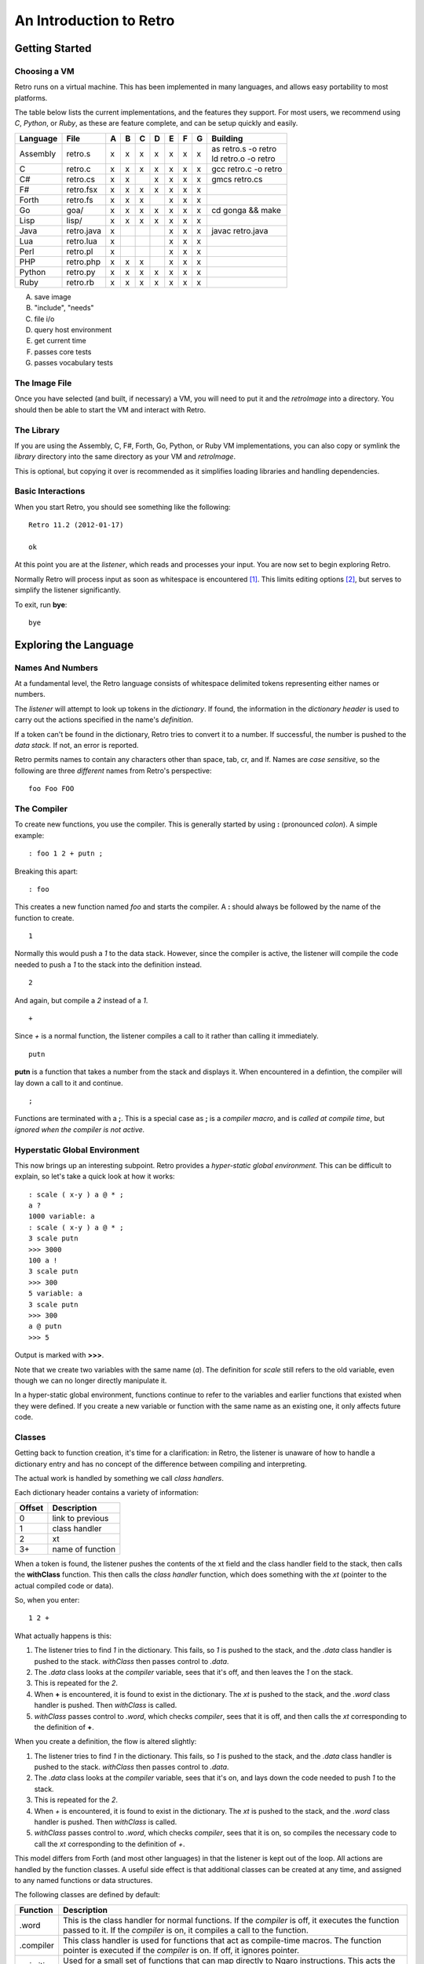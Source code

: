 ========================
An Introduction to Retro
========================

---------------
Getting Started
---------------

Choosing a VM
=============
Retro runs on a virtual machine. This has been implemented in many languages, and
allows easy portability to most platforms.

The table below lists the current implementations, and the features they support.
For most users, we recommend using *C*, *Python*, or *Ruby*, as these are feature
complete, and can be setup quickly and easily.

+------------+--------------+---+---+---+---+---+---+---+----------------------+
| Language   | File         | A | B | C | D | E | F | G | Building             |
+============+==============+===+===+===+===+===+===+===+======================+
| Assembly   | retro.s      | x | x | x | x | x | x | x | | as retro.s -o retro|
|            |              |   |   |   |   |   |   |   | | ld retro.o -o retro|
+------------+--------------+---+---+---+---+---+---+---+----------------------+
| C          | retro.c      | x | x | x | x | x | x | x | gcc retro.c -o retro |
+------------+--------------+---+---+---+---+---+---+---+----------------------+
| C#         | retro.cs     | x | x |   | x | x | x | x | gmcs retro.cs        |
+------------+--------------+---+---+---+---+---+---+---+----------------------+
| F#         | retro.fsx    | x | x | x | x | x | x | x |                      |
+------------+--------------+---+---+---+---+---+---+---+----------------------+
| Forth      | retro.fs     | x | x | x |   | x | x | x |                      |
+------------+--------------+---+---+---+---+---+---+---+----------------------+
| Go         | goa/         | x | x | x | x | x | x | x | cd gonga && make     |
+------------+--------------+---+---+---+---+---+---+---+----------------------+
| Lisp       | lisp/        | x | x | x | x | x | x | x |                      |
+------------+--------------+---+---+---+---+---+---+---+----------------------+
| Java       | retro.java   | x |   |   |   | x | x | x | javac retro.java     |
+------------+--------------+---+---+---+---+---+---+---+----------------------+
| Lua        | retro.lua    | x |   |   |   | x | x | x |                      |
+------------+--------------+---+---+---+---+---+---+---+----------------------+
| Perl       | retro.pl     | x |   |   |   | x | x | x |                      |
+------------+--------------+---+---+---+---+---+---+---+----------------------+
| PHP        | retro.php    | x | x | x |   | x | x | x |                      |
+------------+--------------+---+---+---+---+---+---+---+----------------------+
| Python     | retro.py     | x | x | x | x | x | x | x |                      |
+------------+--------------+---+---+---+---+---+---+---+----------------------+
| Ruby       | retro.rb     | x | x | x | x | x | x | x |                      |
+------------+--------------+---+---+---+---+---+---+---+----------------------+

A) save image
B) "include", "needs"
C) file i/o
D) query host environment
E) get current time
F) passes core tests
G) passes vocabulary tests


The Image File
==============
Once you have selected (and built, if necessary) a VM, you will need to put it
and the *retroImage* into a directory. You should then be able to start the VM
and interact with Retro.


The Library
===========
If you are using the Assembly, C, F#, Forth, Go, Python, or Ruby VM
implementations, you can also copy or symlink the *library* directory into the
same directory as your VM and *retroImage*.

This is optional, but copying it over is recommended as it simplifies loading
libraries and handling dependencies.


Basic Interactions
==================
When you start Retro, you should see something like the following:

::

  Retro 11.2 (2012-01-17)

  ok

At this point you are at the *listener*, which reads and processes your
input. You are now set to begin exploring Retro.

Normally Retro will process input as soon as whitespace is encountered [1]_.
This limits editing options [2]_, but serves to simplify the listener
significantly.

To exit, run **bye**:

::

  bye


----------------------
Exploring the Language
----------------------

Names And Numbers
=================
At a fundamental level, the Retro language consists of whitespace delimited
tokens representing either names or numbers.

The *listener* will attempt to look up tokens in the *dictionary*. If found,
the information in the *dictionary header* is used to carry out the actions
specified in the name's *definition*.

If a token can't be found in the dictionary, Retro tries to convert it to
a number. If successful, the number is pushed to the *data stack.* If not,
an error is reported.

Retro permits names to contain any characters other than space, tab, cr, and
lf. Names are *case sensitive*, so the following are three *different* names
from Retro's perspective:

::

  foo Foo FOO


The Compiler
============
To create new functions, you use the compiler. This is generally started by using
**:** (pronounced *colon*). A simple example:

::

  : foo 1 2 + putn ;

Breaking this apart:

::

  : foo

This creates a new function named *foo* and starts the compiler. A **:** should
always be followed by the name of the function to create.

::

  1

Normally this would push a *1* to the data stack. However, since the compiler
is active, the listener will compile the code needed to push a *1* to the stack
into the definition instead.

::

  2

And again, but compile a *2* instead of a *1*.

::

  +

Since *+* is a normal function, the listener compiles a call to it rather than
calling it immediately.

::

  putn

**putn** is a function that takes a number from the stack and displays it. When
encountered in a defintion, the compiler will lay down a call to it and continue.

::

  ;

Functions are terminated with a **;**. This is a special case as **;** is a *compiler
macro*, and is *called at compile time*, but *ignored when the compiler is not
active.*


Hyperstatic Global Environment
==============================
This now brings up an interesting subpoint. Retro provides a *hyper-static
global environment.* This can be difficult to explain, so let's take a quick
look at how it works:

::

  : scale ( x-y ) a @ * ;
  a ?
  1000 variable: a
  : scale ( x-y ) a @ * ;
  3 scale putn
  >>> 3000
  100 a !
  3 scale putn
  >>> 300
  5 variable: a
  3 scale putn
  >>> 300
  a @ putn
  >>> 5

Output is marked with **>>>**.

Note that we create two variables with the same name (*a*). The definition for
*scale* still refers to the old variable, even though we can no longer directly
manipulate it.

In a hyper-static global environment, functions continue to refer to the variables
and earlier functions that existed when they were defined. If you create a new
variable or function with the same name as an existing one, it only affects future
code.


Classes
=======
Getting back to function creation, it's time for a clarification: in Retro, the
listener is unaware of how to handle a dictionary entry and has no concept of the
difference between compiling and interpreting.

The actual work is handled by something we call *class handlers*.

Each dictionary header contains a variety of information:

+--------+------------------+
| Offset | Description      |
+========+==================+
| 0      | link to previous |
+--------+------------------+
| 1      | class handler    |
+--------+------------------+
| 2      | xt               |
+--------+------------------+
| 3+     | name of function |
+--------+------------------+

When a token is found, the listener pushes the contents of the xt field and the
class handler field to the stack, then calls the **withClass** function. This then
calls the *class handler* function, which does something with the *xt* (pointer
to the actual compiled code or data).

So, when you enter:

::

  1 2 +

What actually happens is this:

1. The listener tries to find *1* in the dictionary. This fails, so *1* is pushed
   to the stack, and the *.data* class handler is pushed to the stack. *withClass*
   then passes control to *.data*.

2. The *.data* class looks at the *compiler* variable, sees that it's off, and then
   leaves the *1* on the stack.

3. This is repeated for the *2*.

4. When **+** is encountered, it is found to exist in the dictionary. The *xt* is
   pushed to the stack, and the *.word* class handler is pushed. Then *withClass*
   is called.

5. *withClass* passes control to *.word*, which checks *compiler*, sees that it is
   off, and then calls the *xt* corresponding to the definition of **+**.

When you create a definition, the flow is altered slightly:

1. The listener tries to find *1* in the dictionary. This fails, so *1* is pushed
   to the stack, and the *.data* class handler is pushed to the stack. *withClass*
   then passes control to *.data*.

2. The *.data* class looks at the *compiler* variable, sees that it's on, and lays
   down the code needed to push *1* to the stack.

3. This is repeated for the *2*.

4. When *+* is encountered, it is found to exist in the dictionary. The *xt* is
   pushed to the stack, and the *.word* class handler is pushed. Then *withClass*
   is called.

5. *withClass* passes control to *.word*, which checks *compiler*, sees that it is
   on, so compiles the necessary code to call the *xt* corresponding to the
   definition of *+*.

This model differs from Forth (and most other languages) in that the listener is
kept out of the loop. All actions are handled by the function classes. A useful
side effect is that additional classes can be created at any time, and assigned
to any named functions or data structures.

The following classes are defined by default:

+------------+-----------------------------------------------------------+
| Function   | Description                                               |
+============+===========================================================+
| .word      | This is the class handler for normal functions. If the    |
|            | *compiler* is off, it executes the function passed to it. |
|            | If the *compiler* is on, it compiles a call to the        |
|            | function.                                                 |
+------------+-----------------------------------------------------------+
| .compiler  | This class handler is used for functions that act as      |
|            | compile-time macros. The function pointer is executed if  |
|            | the *compiler* is on. If off, it ignores pointer.         |
+------------+-----------------------------------------------------------+
| .primitive | Used for a small set of functions that can map directly to|
|            | Ngaro instructions. This acts the same as *.word*, but    |
|            | inlines the machine code at compile time rather than lay  |
|            | down a call.                                              |
+------------+-----------------------------------------------------------+
| .macro     | Used for general macros. Functions with this class are    |
|            | always executed.                                          |
+------------+-----------------------------------------------------------+
| .data      | This is used for data structures. If *compiler* is off, it|
|            | leaves the pointer on the stack. If the *compiler* is on  |
|            | this compiles the value into another function.            |
+------------+-----------------------------------------------------------+
| .parse     | Special class used for *parsing prefixes*. Acts the same  |
|            | as *.macro*                                               |
+------------+-----------------------------------------------------------+

By default, colon definitions are given a class of *.word*, and entries made
by **create**, **variable**, and **constant** get a class of *.data*. To assign
the *.macro* class or the *.compiler* class, use either **immediate** or
**compile-only** after the **;**.


Data Structures
===============
You can create named data structures using **create**, **variable**,
**variable:**, **variables|**, **constant**, and **elements**.


Constants
---------
These are the simplest data structure. The *xt* is set to a value, which is
either left on the stack or compiled into a definition.

::

  100 constant ONE-HUNDRED

By convention, constants in Retro should have names in all uppercase.


Variables
---------
A variable is a named pointer to a memory location holding a value that may change
over time. Retro provides two ways to create a variable:

::

  variable a

The first, using **variable**, creates a name and allocates one cell for storage.
The memory is initialized to zero.

::

  10 variable: b

The second, **variable:**, takes a value from the stack, and creates a name,
allocates one cell for storage, and then initializes it to the value specified.
This is cleaner than doing:

::

  variable a
  10 a !


If you are creating a series of variables, you can simplify the declaration by
using **variables|**:

::

  variables| a b c d e |


Custom Structures
-----------------
You can also create custom data structures by creating a name, and allocating
space yourself. For instance:

::

  create test
    10 , 20 , 30 ,

This would create a data structure named *test*, with three values, initialized
to 10, 20, and 30. The values would be stored in consecutive memory locations.
If you want to allocate a buffer, you could use **allot** here:

::

  create buffer
    2048 allot

The use of **allot** reserves space, and initializes the space to zero.


Elements
--------
Elements are a hybrid between variables and custom data structures. They create
a series of names that point to consecutive cells in memory.

::

  3 elements a b c

  100 a !
  200 b !
  300 c !

  a @+ putn
  >>> 100
  @+ putn
  >>> 200
  @ putn
  >>> 300


Strings
-------
In addition to the basic data structures above, Retro also provides support for
string data.

Creating a string simply requires wrapping text with quotation marks:

::

  "this is a string"
  "  this string has leading and trailing spaces  "

When creating strings, Retro uses a floating, rotating buffer for temporary
strings. Strings created in a definition are considered permanent.

You can obtain the length of a string using either **getLength** or **withLength**:

::

  "this is a string" getLength
  "this is also a string" withLength

**getLength** will consume the string pointer, while **withLength** preserves it.


Comparisons
-----------
Strings can be compared using **compare**:

::

  "test 1"  "test 2"  compare  putn
  >>> 0
  "test"  "test"  compare  putn
  >>> -1

The comparisons are case sensitive.


Searching
---------

For a Substring
```````````````
Substrings can be located using **^strings'search**. This will return a pointer
to the location of the substring or a flag of 0 if the substring is not found.

::

  "this is a long string"
  "a long" ^strings'search
  .s puts


For a Character
```````````````
Searching for specific characters in a string is done using **^strings'findChar**.
This will return a pointer to the string starting with the character, or a flag
if 0 if the character is not found.

::

  "this is a string"
  'a ^strings'findChar
  .s puts


Extracting a Substring
----------------------
Retro provides three functions for splitting strings.

The first, **^strings'getSubset**, takes a string, a starting offset, and a
length. It then returns a new string based on the provided values.

::

  "this is a string"
  5 8 ^strings'getSubset
  .s puts

The other two are **^strings'splitAtChar** and **^strings'splitAtChar:**. The
first form takes a string and character from the stack and returns two
strings. The second takes a string and parses for a character.

::

  "This is a test. So is this" '. ^strings'splitAtChar  puts puts
  "This is a test. So is this" ^strings'splitAtChar: .  puts puts


Trim Whitespace
---------------
Leading whitespace can be removed with **^strings'trimLeft** and trailing
whitespace with **^strings'trimRight**.

::

  : foo
    cr "    apples"   ^strings'trimLeft puts
       "are good!   " ^strings'trimRight puts
    100 putn ;
  foo


Append and Prepend
------------------
To append strings, use **^string'append**. This consumes two strings, returning
a new string starting with the first and ending with the second.

::

  "hello,"  " world!" ^strings'append puts

A varient exists for placing the second string first. This is
**^strings'prepend**.

::

  : sayHelloTo ( $- ) "hello, " ^strings'prepend puts cr ;
  "world" sayHelloTo


Case Conversion
---------------
To convert a string to uppercase, use **^strings'toUpper**.

::

  "hello" ^strings'toUpper puts

To convert a string to lowercase, use **^strings'toLower**.

::

  "Hello Again" ^strings'toLower puts


Reversal
--------
To reverse the order of the text in a string, use **^strings'reverse**.

::

  "hello, world!" ^strings'reverse puts


Implementation Notes
--------------------
Strings in Retro are null-terminated. They are stored in the image memory. E.g.,
assuming a starting address of 12345 and a string of "hello", it will look like
this in memory:

::

  12345 h
  12346 e
  12347 l
  12348 l
  12349 o
  12350 0

You can pass pointers to a string on the stack.


Prefixes
========
Before going further, let's consider the use of prefixes in Retro. The earlier
examples involving variables used **@** and **!** (for *fetch* and *store*) to access
and modify values. Retro allows these actions to be bound to a name more tightly:

::

  variable a
  variable b

  100 !a
  @a !b

This would be functionally the same as:

::

  variable a
  variable b

  100 a !
  a @ b !

You can mix these models freely, or just use what you prefer. I personally find
that the prefixes make things slightly clearer, but most of them are completely
optional [3]_.

Other prefixes include:

+----------+--------------------------------------------------+
| Function | Description                                      |
+==========+==================================================+
| &        | Return a pointer to a function or data structure |
+----------+--------------------------------------------------+
| ``+``    | Add TOS to the value stored in a variable        |
+----------+--------------------------------------------------+
| ``-``    | Subtract TOS from the value stored in a variable |
+----------+--------------------------------------------------+
| @        | Return the value stored in a variable            |
+----------+--------------------------------------------------+
| !        | Store TOS into a variable                        |
+----------+--------------------------------------------------+
| ^        | Access a function or data element in a vocabulary|
+----------+--------------------------------------------------+
| '        | Return ASCII code for following character        |
+----------+--------------------------------------------------+
| $        | Parse number as hexadecimal                      |
+----------+--------------------------------------------------+
| #        | Parse number as decimal                          |
+----------+--------------------------------------------------+
| %        | Parse number as binary                           |
+----------+--------------------------------------------------+
| "        | Parse and return a string                        |
+----------+--------------------------------------------------+


Quotes
======
In addition to colon definitions, Retro also provides support for anonymous,
nestable blocks of code called *quotes*. These can be created inside definitions,
or at the interpreter.

Quotes are essential in Retro as they form the basis for conditional execution,
loops, and other forms of flow control.

To create a quote, simply wrap a sequence of code in square brackets:

::

  [ 1 2 + putn ]

To make use of quotes, Retro provides *combinators*.


Combinators
===========
A combinator is a function that consumes functions as input. These are
divided into three primary types: compositional, execution flow, and data
flow [4]_.


Compositional
-------------
A compositional combinator takes elements from the stack and returns a
new quote.

**cons** takes two values from the stack and returns a new quote that
will push these values to the stack when executed.

::

  1 2 cons

Functionally, this is the same as:

::

  [ 1 2 ]

**take** pulls a value and a quote from the stack and returns a new
quote executing the specified quote before pushing the value to the
stack.
::

  4 [ 1+ ] take

Functionally this is the same as:

::

  [ 1+ 4 ]

**curry** takes a value and a quote and returns a new quote applying
the specified quote to the specified value. As an example,

::

  : acc ( n- )  here swap , [ dup ++ @ ] curry ;

This would create an accumulator function, which takes an initial value
and returns a quote that will increase the accumulator by 1 each time it
is invoked. It will also return the latest value. So:

::

  10 acc
  dup do putn
  dup do putn
  dup do putn


Execution Flow
--------------
Combinators of this type execute other functions.


Fundamental
```````````

**do** takes a quote and executes it immediately.

::

  [ 1 putn ] do
  &words do


Conditionals
````````````
Retro provides four combinators for use with conditional execution of
quotes. These are **if**, **ifTrue**, **ifFalse**, and **when**.

**if** takes a flag and two quotes from the stack. If the flag is
*true*, the first quote is executed. If false, the second quote is
executed.

::

  -1 [ "true\n" puts ] [ "false\n" puts ] if
   0 [ "true\n" puts ] [ "false\n" puts ] if

**ifTrue** takes a flag and one quote from the stack. If the flag is true,
the quote is executed. If false, the quote is discarded.

::

  -1 [ "true\n" puts ] ifTrue
   0 [ "true\n" puts ] ifTrue

**ifFalse** takes a flag and one quote from the stack. If the flag is false,
the quote is executed. If true, the quote is discarded.

::

  -1 [ "false\n" puts ] ifFalse
   0 [ "false\n" puts ] ifFalse

**when** takes a number and two quotes. The number is duplicated, and the
first quote is executed. If it returns true, the second quote is executed.
If false, the second quote is discarded.

Additionally, if the first quote is true, **when** will exit the calling
function, but if false, it returns to the calling function.

::

  : test ( n- )
    [ 1 = ] [ drop "Yes\n" puts ] when
    [ 2 = ] [ drop "No\n" puts  ] when
    drop "No idea\n" puts ;


Looping
```````
Several combinators are available for handling various looping constructs.

**while** takes a quote from the stack and executes it repeatedly as long
as the quote returns a *true* flag on the stack. This flag must be well
formed and equal *-1*.

::

  10 [ dup putn space 1- dup 0 <> ] while

**times** takes a count and quote from the stack. The quote will be executed
the number of times specified. No indexes are pushed to the stack.

::

  1 10 [ dup putn space 1+ ] times

The **iter** and **iterd** varients act similarly, but do push indexes to
the stacks. **iter** counts up from 0, and **iterd** counts downward to 1.

::

  10 [ putn space ] iter
  10 [ putn space ] iterd


Data Flow
`````````
These combinators exist to simplify stack usage in various circumstances.


Preserving
``````````
Preserving combinators execute code while preserving portions of the data stack.

**dip** takes a value and a quote, moves the value off the main stack
temporarily, executes the quote, and then restores the value.

::

  10 20 [ 1+ ] dip

Would yield the following on the stack:

::

  11 20

This is functionally the same as doing:

::

  10 20 push 1+ pop

**sip** is similar to **dip**, but leaves a copy of the original value on
the stack during execution of the quote. So:

::

  10 [ 1+ ] sip

Leaves us with:

::

  11 10

This is functionally the same as:

::

  10 dup 1+ swap


Cleave
``````
Cleave combinators apply multiple quotations to a single value or set
of values.

**bi** takes a value and two quotes, it then applies each quote to a
copy of the value.

::

  100 [ 1+ ] [ 1- ] bi

**tri** takes a value and three quotes. It then applies each quote to a
copy of the value.

::

  100 [ 1+ ] [ 1- ] [ dup * ] tri


Spread
``````
Spread combinators apply multiple quotations to multiple values. The asterisk
suffixed to these function names signifies that they are spread combinators.

**bi*** takes two values and two quotes. It applies the first quote to the
first value and the second quote to the second value.

::

  1 2 [ 1+ ] [ 2 * ] bi*

**tri*** takes three values and three quotes, applying the first quote to
the first value, the second quote to the second value, and the third quote
to the third value.

::

  1 2 3 [ 1+ ] [ 2 * ] [ 1- ] tri*


Apply
`````
Apply combinators apply a single quotation to multiple values. The at sign
suffixed to these function names signifies that they are apply combinators.

**bi@** takes two values and a quote. It then applies the quote to each value.

::

  1 2 [ 1+ ] bi@

**tri@** takes three values and a quote. It then applies the quote to each
value.

::

  1 2 3 [ 1+ ] tri@

**each@** takes a pointer, a quote, and a type constant. It then applies the
quote to each value in the pointer. In the case of a linear buffer, it also
takes a length.

::

  ( arrays )
  create a 3 , ( 3 items ) 1 , 2 , 3 ,
  a [ @ putn space ] ^types'ARRAY each@

  ( buffer )
  "hello" withLength [ @ putc ] ^types'BUFFER each@

  ( string )
  "HELLO" [ @ putc ] ^types'STRING each@

  ( linked list )
  last [ @ d->name puts space ] ^types'LIST each@


Conditionals
============
Retro has a number of functions for implementing comparisons and conditional
execution of code.


Comparisons
-----------
+----------+-----------+-----------------------------------------+
| Function | Stack     | Description                             |
+==========+===========+=========================================+
| =        | ab-f      | compare a == b                          |
+----------+-----------+-----------------------------------------+
| >        | ab-f      | compare a > b                           |
+----------+-----------+-----------------------------------------+
| <        | ab-f      | compare a < b                           |
+----------+-----------+-----------------------------------------+
| >=       | ab-f      | compare a >= b                          |
+----------+-----------+-----------------------------------------+
| <=       | ab-f      | compare a <= b                          |
+----------+-----------+-----------------------------------------+
| <>       | ab-f      | compare a <> b                          |
+----------+-----------+-----------------------------------------+
| compare  | $$-f      | compare two strings                     |
+----------+-----------+-----------------------------------------+
| if;      |  f-       | if flag is true, exit function          |
+----------+-----------+-----------------------------------------+
| 0;       |  n-?      | if n <> 0, leave n on stack and continue|
|          |           | if n = 0, drop n and exit function      |
+----------+-----------+-----------------------------------------+
| if       | fqq-      | Execute one of two quotes depending on  |
|          |           | value of flag                           |
+----------+-----------+-----------------------------------------+
| ifTrue   |  fq-      | Execute quote if flag is not zero       |
+----------+-----------+-----------------------------------------+
| ifFalse  |  fq-      | Execute quote if flag is zero           |
+----------+-----------+-----------------------------------------+
| when     | nqq-n     | Execute second quote if first quote     |
|          |           | returns true. Exits caller if second    |
|          |           | quote is executed.                      |
+----------+-----------+-----------------------------------------+


Namespaces
==========
Sometimes you will want to hide some functions or data structures from the
main dictionary. This is done by wrapping the code in question in double
curly braces:

::

  23 constant foo

  {{
    1 constant ONE
    2 constant TWO
    : foo ONE TWO + ;
    foo
  }}

  foo  ( refers to the first foo; the second foo is now hidden )

When the closing braces are encountered, the headers for the functions following
the opening braces are hidden.

If you want to hide some functions, but reveal others, you can add **---reveal---**
into the mix:

::

  {{
    1 constant ONE
    2 constant TWO
  ---reveal---
    : foo ONE TWO + ;
  }}

At this point, *foo* would be visible, but the constants would be hidden.


Vocabularies
============
Vocabularies allow grouping of related functions and data, and selectively
exposing them. Active vocabularies are searched before the main dictionary
and the order for searching is configurable at runtime.


Creation
--------

::

  chain: name'
    ...functions...
  ;chain

Vocabulary names should generally be lowercase, and should end with a single
apostrophe.


Exposing and Hiding
-------------------
Use **with** to add a vocabulary to the search order. The most recently
exposed vocabularies are searched first, with the global dictionary
searched last.

::

  with console'

The most recent vocabulary can be closed using **without**.

::

  without

You can also close all vocabularies using **global**.

::

  global

As a simplification, you can reset the search order and load a series
of vocabularies using  **with|**:

::

  with| console' files' strings' |


Direct Access
-------------
It is possible to directly use functions and variables in a vocabulary
using the **^** prefix.

::

  ^vocabulary'function

As an example:

::

  : redWords ^console'red words ^console'normal ;

This is recommended over exposing a full vocabulary as it keeps the
exposed functions down, helping to avoid naming conflicts.


Vectored Execution
==================
One of the design goals of Retro is flexibility. And one way this is achieved is
by allowing existing colon definitions to be replaced with new code. We call this
*revectoring* a definition.

+-----------+-------+----------------------------------------------------+
| Function  | Stack | Description                                        |
+===========+=======+====================================================+
| :is       | aa-   | Assign the function (a2) to act as (a1)            |
+-----------+-------+----------------------------------------------------+
| :devector |  a-   | Restore the original definition of (a)             |
+-----------+-------+----------------------------------------------------+
| is        | a"-   | Parse for a function name and set it to act as (a) |
+-----------+-------+----------------------------------------------------+
| devector  |  "-   | Parse for a function name and restore the original |
|           |       | definition                                         |
+-----------+-------+----------------------------------------------------+

Example:

::

  : foo ( -n ) 100 ;
  : bar ( -  ) foo 10 + putn ;
  bar
  >>> 110
  [ 20 ] is foo
  bar
  >>> 30
  devector foo
  bar
  >>> 110

This technique is used to allow for fixing of buggy code in existing images
and adding new functionality.


Input and Output
================
Getting away from the quotes, combinators, compiler, and other bits, let's take
a short look at input and output options.


Console
-------
At the listener level, Retro provides a few basic functions for reading and
displaying data.

+----------+-------+--------------------------------------------------------+
| Function | Stack | Description                                            |
+==========+=======+========================================================+
| getc     | -c    | Read a single keypress                                 |
+----------+-------+--------------------------------------------------------+
| accept   | c-    | Read a string into the text input buffer               |
+----------+-------+--------------------------------------------------------+
| getToken | -$    | Read a whitespace delimited token and return a pointer |
+----------+-------+--------------------------------------------------------+
| putc     | c-    | Display a single character                             |
+----------+-------+--------------------------------------------------------+
| puts     | $-    | Display a string                                       |
+----------+-------+--------------------------------------------------------+
| clear    | ``-`` | Clear the display                                      |
+----------+-------+--------------------------------------------------------+
| space    | ``-`` | Display a blank space                                  |
+----------+-------+--------------------------------------------------------+
| cr       | ``-`` | Move cursor to the next line                           |
+----------+-------+--------------------------------------------------------+

The **puts** function handles a number of escape sequences to allow for formatted
output.

+------+------------------------------------------------+
| Code | Use                                            |
+======+================================================+
| \n   | newline                                        |
+------+------------------------------------------------+
| \[   | ASCII 27, followed by [                        |
+------+------------------------------------------------+
| \\   | Display a \                                    |
+------+------------------------------------------------+
| \'   | Display a "                                    |
+------+------------------------------------------------+
| %d   | Display a number from the stack (decimal)      |
+------+------------------------------------------------+
| %o   | Display a number from the stack (octal)        |
+------+------------------------------------------------+
| %x   | Display a number from the stack (hexadecimal)  |
+------+------------------------------------------------+
| %s   | Display a string from the stack                |
+------+------------------------------------------------+
| %c   | Display a character from the stack             |
+------+------------------------------------------------+
| %%   | Display a %                                    |
+------+------------------------------------------------+

As an example:

::

  3 1 2 "%d + %d = %d\n" puts
  >>> 2 + 1 = 3

  : I'm ( "- )
    getToken "\nHello %s, welcome back.\n" puts ;

  I'm crc
  >>> Hello crc, welcome back


---------
Footnotes
---------

.. [1] With some VM implementations, Retro will not process the input until
       the enter key is pressed. This is system-level buffering, and is not
       the standard Retro behavior. There are external tools included with
       Retro to alter the behavior to match the standard.

.. [2] You can not use Retro with tools like *rlwrap*, and editing is limited
       to use of backspace. The arrow keys are not supported by Retro.

.. [3] The exceptions here would be the *&* prefix for obtaining a pointer inside
       a definition and the *"* prefix for parsing strings. All of the others can
       be worked around or ignored easily.

.. [4] The terminology and some function names are borrowed from the Factor
       language.
